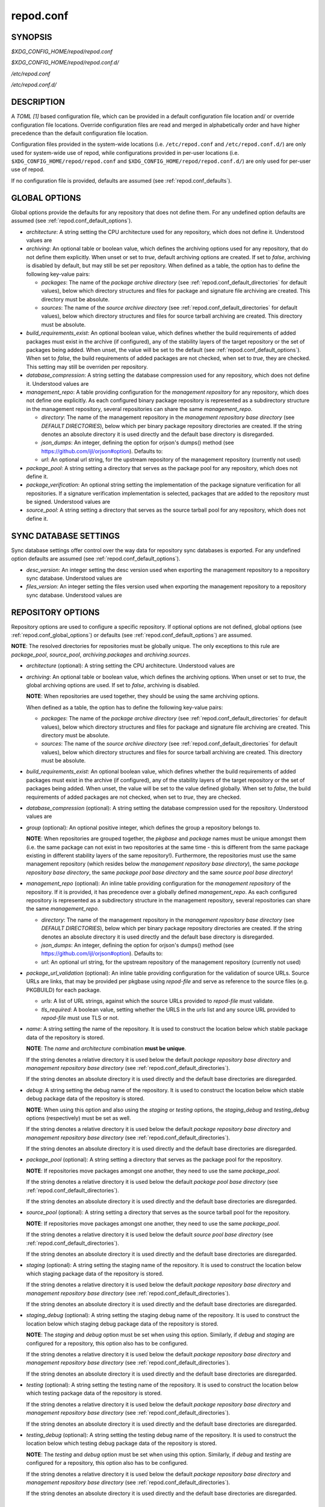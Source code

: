 .. _repod.conf:

==========
repod.conf
==========

.. _repod.conf_synopsis:

SYNOPSIS
--------

*$XDG_CONFIG_HOME/repod/repod.conf*

*$XDG_CONFIG_HOME/repod/repod.conf.d/*

*/etc/repod.conf*

*/etc/repod.conf.d/*

.. _repod.conf_description:

DESCRIPTION
-----------

A *TOML [1]* based configuration file, which can be provided in a default
configuration file location and/ or override configuration file locations.
Override configuration files are read and merged in alphabetically order and
have higher precedence than the default configuration file location.

Configuration files provided in the system-wide locations (i.e.
``/etc/repod.conf`` and ``/etc/repod.conf.d/``) are only used for system-wide
use of repod, while configurations provided in per-user locations (i.e.
``$XDG_CONFIG_HOME/repod/repod.conf`` and
``$XDG_CONFIG_HOME/repod/repod.conf.d/``) are only used for per-user use of
repod.

If no configuration file is provided, defaults are assumed (see
:ref:`repod.conf_defaults`).

.. _repod.conf_global_options:

GLOBAL OPTIONS
--------------

Global options provide the defaults for any repository that does not define
them. For any undefined option defaults are assumed (see
:ref:`repod.conf_default_options`).

* *architecture*: A string setting the CPU architecture used for any
  repository, which does not define it.
  Understood values are

  .. program-output:: python -c "from repod.common.enums import ArchitectureEnum; print('\"' + '\", \"'.join([arch.value for arch in ArchitectureEnum]) + '\"')"

* *archiving*: An optional table or boolean value, which defines the archiving
  options used for any repository, that do not define them explicitly.
  When unset or set to *true*, default archiving options are created. If set to
  *false*, archiving is disabled by default, but may still be set per
  repository.
  When defined as a table, the option has to define the following key-value pairs:

  * *packages*: The name of the *package archive directory* (see
    :ref:`repod.conf_default_directories` for default values), below which
    directory structures and files for package and signature file archiving are
    created.
    This directory must be absolute.

  * *sources*: The name of the *source archive directory* (see
    :ref:`repod.conf_default_directories` for default values), below which
    directory structures and files for source tarball archiving are created.
    This directory must be absolute.

* *build_requirements_exist*: An optional boolean value, which defines whether
  the build requirements of added packages must exist in the archive (if
  configured), any of the stability layers of the target repository or the set
  of packages being added.
  When unset, the value will be set to the default (see
  :ref:`repod.conf_default_options`).
  When set to *false*, the build requirements of added packages are not
  checked, when set to *true*, they are checked.
  This setting may still be overriden per repository.

* *database_compression*: A string setting the database compression used for
  any repository, which does not define it.
  Understood values are

  .. program-output:: python -c "from repod.common.enums import CompressionTypeEnum; print('\"' + '\", \"'.join(e.value for e in CompressionTypeEnum) + '\"')"

* *management_repo*: A table providing configuration for the *management
  repository* for any repository, which does not define one explicitly.
  As each configured binary package repository is represented as a subdirectory
  structure in the management repository, several repositories can share the
  same *management_repo*.

  * *directory*: The name of the management repository in the *management
    repository base directory* (see *DEFAULT DIRECTORIES*), below which per
    binary package repository directories are created. If the string denotes an
    absolute directory it is used directly and the default base directory is
    disregarded.

  * *json_dumps*: An integer, defining the option for orjson's dumps() method
    (see https://github.com/ijl/orjson#option). Defaults to:

    .. program-output:: python -c "from repod.config.defaults import ORJSON_OPTION; print(ORJSON_OPTION)"

  * *url*: An optional url string, for the upstream repository of the management repository (currently not used)

* *package_pool*: A string setting a directory that serves as the package pool
  for any repository, which does not define it.

* *package_verification*: An optional string setting the implementation of the
  package signature verification for all repositories.
  If a signature verification implementation is selected, packages that are
  added to the repository must be signed.
  Understood values are

  .. program-output:: python -c "from repod.common.enums import PkgVerificationTypeEnum; print('\"' + '\", \"'.join(e.value for e in PkgVerificationTypeEnum) + '\"')"

* *source_pool*: A string setting a directory that serves as the source tarball
  pool for any repository, which does not define it.

.. _repod.conf_syncdb_settings:

SYNC DATABASE SETTINGS
----------------------

Sync database settings offer control over the way data for repository sync
databases is exported. For any undefined option defaults are assumed (see
:ref:`repod.conf_default_options`).

* *desc_version*: An integer setting the desc version used when exporting the
  management repository to a repository sync database.
  Understood values are

  .. program-output:: python -c "from repod.common.enums import PackageDescVersionEnum; print(', '.join(str(e.value) for e in PackageDescVersionEnum))"

* *files_version*: An integer setting the files version used when exporting the
  management repository to a repository sync database.
  Understood values are

  .. program-output:: python -c "from repod.common.enums import FilesVersionEnum; print(', '.join(str(e.value) for e in FilesVersionEnum))"

.. _repod.conf_repository_options:

REPOSITORY OPTIONS
------------------

Repository options are used to configure a specific repository. If optional
options are not defined, global options (see :ref:`repod.conf_global_options`)
or defaults (see :ref:`repod.conf_default_options`) are assumed.

**NOTE**: The resolved directories for repositories must be globally unique.
The only exceptions to this rule are *package_pool*, *source_pool*,
*archiving.packages* and *archiving.sources*.

* *architecture* (optional): A string setting the CPU architecture.
  Understood values are

  .. program-output:: python -c "from repod.common.enums import ArchitectureEnum; print('\"' + '\", \"'.join([arch.value for arch in ArchitectureEnum]) + '\"')"

* *archiving*: An optional table or boolean value, which defines the archiving
  options.
  When unset or set to *true*, the global archiving options are used. If set to
  *false*, archiving is disabled.

  **NOTE**: When repositories are used together, they should be using the same archiving options.

  When defined as a table, the option has to define the following key-value pairs:

  * *packages*: The name of the *package archive directory* (see
    :ref:`repod.conf_default_directories` for default values), below which
    directory structures and files for package and signature file archiving are
    created.
    This directory must be absolute.

  * *sources*: The name of the *source archive directory* (see
    :ref:`repod.conf_default_directories` for default values), below which
    directory structures and files for source tarball archiving are created.
    This directory must be absolute.

* *build_requirements_exist*: An optional boolean value, which defines whether
  the build requirements of added packages must exist in the archive (if
  configured), any of the stability layers of the target repository or the set
  of packages being added.
  When unset, the value will be set to the value defined globally.
  When set to *false*, the build requirements of added packages are not
  checked, when set to *true*, they are checked.

* *database_compression* (optional): A string setting the database compression used for
  the repository.
  Understood values are

  .. program-output:: python -c "from repod.common.enums import CompressionTypeEnum; print('\"' + '\", \"'.join(e.value for e in CompressionTypeEnum) + '\"')"

* *group* (optional): An optional positive integer, which defines the group a
  repository belongs to.

  **NOTE**: When repositories are grouped together, the *pkgbase* and *package*
  names must be unique amongst them (i.e. the same package can not exist in two
  repositories at the same time - this is different from the same package
  existing in different stability layers of the same repository!). Furthermore,
  the repositories must use the same management repository (which resides below
  the *management repository base directory*), the same *package repository
  base directory*, the same *package pool base directory* and the same *source
  pool base directory*!

* *management_repo* (optional): An inline table providing configuration for the
  *management repository* of the repository. If it is provided, it has
  precedence over a globally defined *management_repo*. As each configured
  repository is represented as a subdirectory structure in the management
  repository, several repositories can share the same *management_repo*.

  * *directory*: The name of the management repository in the *management
    repository base directory* (see *DEFAULT DIRECTORIES*), below which per
    binary package repository directories are created. If the string denotes an
    absolute directory it is used directly and the default base directory is
    disregarded.

  * *json_dumps*: An integer, defining the option for orjson's dumps() method
    (see https://github.com/ijl/orjson#option). Defaults to:

    .. program-output:: python -c "from repod.config.defaults import ORJSON_OPTION; print(ORJSON_OPTION)"

  * *url*: An optional url string, for the upstream repository of the management repository (currently not used)

* *package_url_validation* (optional): An inline table providing configuration
  for the validation of source URLs. Source URLs are links, that may be
  provided per pkgbase using *repod-file* and serve as reference to the source
  files (e.g. PKGBUILD) for each package.

  * *urls*: A list of URL strings, against which the source URLs provided to
    *repod-file* must validate.
  * *tls_required*: A boolean value, setting whether the URLS in the *urls*
    list and any source URL provided to *repod-file* must use TLS or not.

* *name*: A string setting the name of the repository. It is used to construct
  the location below which stable package data of the repository is stored.

  **NOTE**: The *name* and *architecture* combination **must be unique**.

  If the string denotes a relative directory it is used below the default
  *package repository base directory* and *management repository base
  directory* (see :ref:`repod.conf_default_directories`).

  If the string denotes an absolute directory it is used directly and the
  default base directories are disregarded.

* *debug*: A string setting the debug name of the repository. It is used to
  construct the location below which stable debug package data of the
  repository is stored.

  **NOTE**: When using this option and also using the *staging* or *testing*
  options, the *staging_debug* and *testing_debug* options (respectively) must
  be set as well.

  If the string denotes a relative directory it is used below the default
  *package repository base directory* and *management repository base
  directory* (see :ref:`repod.conf_default_directories`).

  If the string denotes an absolute directory it is used directly and the
  default base directories are disregarded.

* *package_pool* (optional): A string setting a directory that serves as the
  package pool for the repository.

  **NOTE**: If repositories move packages amongst one another, they need to use
  the same *package_pool*.

  If the string denotes a relative directory it is used below the default
  *package pool base directory* (see :ref:`repod.conf_default_directories`).

  If the string denotes an absolute directory it is used directly and the
  default base directories are disregarded.

* *source_pool* (optional): A string setting a directory that serves as the
  source tarball pool for the repository.

  **NOTE**: If repositories move packages amongst one another, they need to use
  the same *package_pool*.

  If the string denotes a relative directory it is used below the default
  *source pool base directory* (see :ref:`repod.conf_default_directories`).

  If the string denotes an absolute directory it is used directly and the
  default base directories are disregarded.

* *staging* (optional): A string setting the staging name of the repository. It
  is used to construct the location below which staging package data of the
  repository is stored.

  If the string denotes a relative directory it is used below the
  default *package repository base directory* and *management repository base
  directory* (see :ref:`repod.conf_default_directories`).

  If the string denotes an absolute directory it is used directly and the
  default base directories are disregarded.

* *staging_debug* (optional): A string setting the staging debug name of the
  repository. It is used to construct the location below which staging debug
  package data of the repository is stored.

  **NOTE**: The *staging* and *debug* option must be set when using this
  option. Similarly, if *debug* and *staging* are configured for a repository,
  this option also has to be configured.

  If the string denotes a relative directory it is used below the
  default *package repository base directory* and *management repository base
  directory* (see :ref:`repod.conf_default_directories`).

  If the string denotes an absolute directory it is used directly and the
  default base directories are disregarded.

* *testing* (optional): A string setting the testing name of the repository. It
  is used to construct the location below which testing package data of the
  repository is stored.

  If the string denotes a relative directory it is used below the
  default *package repository base directory* and *management repository base
  directory* (see :ref:`repod.conf_default_directories`).

  If the string denotes an absolute directory it is used directly and the
  default base directories are disregarded.

* *testing_debug* (optional): A string setting the testing debug name of the
  repository. It is used to construct the location below which testing debug
  package data of the repository is stored.

  **NOTE**: The *testing* and *debug* option must be set when using this
  option. Similarly, if *debug* and *testing* are configured for a repository,
  this option also has to be configured.

  If the string denotes a relative directory it is used below the
  default *package repository base directory* and *management repository base
  directory* (see :ref:`repod.conf_default_directories`).

  If the string denotes an absolute directory it is used directly and the
  default base directories are disregarded.

.. _repod.conf_defaults:

DEFAULTS
--------

If no configuration is provided, a repository named "default", with management
repository, but without staging or testing repository, using default
directories and default options is created automatically. This roughly
evaluates to the following configuration:

.. code:: toml

  architecture = "any"
  archiving = true
  database_compression = "gz"

  [syncdb_settings]
  desc_version = 1
  files_version = 1

  [management_repo]
  directory = "default"

  [[repositories]]
  name = "default"

.. _repod.conf_default_directories:

DEFAULT DIRECTORIES
^^^^^^^^^^^^^^^^^^^

* *$XDG_STATE_HOME/repod/management/* The default per-user location below which
  management repository directories are created (aka *management repository base
  directory*).

* */var/lib/repod/management/* The default system-wide location below which
  management repository directories are created (aka *management repository base
  directory*).

* *$XDG_STATE_HOME/repod/archive/package/* The default per-user location below
  which directory structures and files for package and signature file archiving
  are created (aka *package archive directory*).

* */var/lib/repod/archive/package/* The default system-wide location below
  which directory structures and files for package and signature file archiving
  are created (aka *package archive directory*).

* *$XDG_STATE_HOME/repod/archive/source/* The default per-user location below
  which directory structures and files for source tarball archiving are created
  (aka *source archive directory*).

* */var/lib/repod/archive/source/* The default system-wide location below which
  directory structures and files for source tarball archiving are created (aka
  *source archive directory*).

* *$XDG_STATE_HOME/repod/data/pool/package/* The default per-user location
  below which package pool directories are created (aka *package pool base
  directory*).

* */var/lib/repod/data/pool/package/* The default system-wide location below
  which package pool directories are created (aka *package pool base
  directory*).

* *$XDG_STATE_HOME/repod/data/repo/package/* The default per-user location
  below which package repository directories are created (aka *package
  repository base directory*).

* */var/lib/repod/data/repo/package/* The default system-wide location below
  which package repository directories are created (aka *package repository
  base directory*).

* *$XDG_STATE_HOME/repod/data/pool/source/* The default per-user location below
  which source pool directories are created (aka *source pool base directory*).

* */var/lib/repod/data/pool/source/* The default system-wide location below
  which source pool directories are created (aka *source pool base directory*).

* *$XDG_STATE_HOME/repod/data/repo/source/* The default per-user location below
  which source repository directories are created (aka *source repository base
  directory*).

* */var/lib/repod/data/repo/source/* The default system-wide location below
  which source repository directories are created (aka *source repository base
  directory*).

.. _repod.conf_default_options:

DEFAULT OPTIONS
^^^^^^^^^^^^^^^

* The default CPU architecture if neither global nor per-repository
  *architecture* is defined:

  .. program-output:: python -c "from repod.config.defaults import DEFAULT_ARCHITECTURE; print('\"' + DEFAULT_ARCHITECTURE.value + '\"')"

* The default value for checking build requirements of added packages, if
  *build_requirements_exist* not defined globally:

  .. program-output:: python -c "from repod.config.defaults import DEFAULT_BUILD_REQUIREMENTS_EXIST; print(str(DEFAULT_BUILD_REQUIREMENTS_EXIST).lower())"

* The default database compression if neither global nor per-repository
  *database_compression* is defined:

  .. program-output:: python -c "from repod.config.defaults import DEFAULT_DATABASE_COMPRESSION; print('\"' + DEFAULT_DATABASE_COMPRESSION.value + '\"')"

* The default repository *name* if no repository is defined:

  .. program-output:: python -c "from repod.config.defaults import DEFAULT_NAME; print('\"' + DEFAULT_NAME + '\"')"

* The default *desc_version* for sync databases if none is defined:

  .. program-output:: python -c "from repod.common.enums import PackageDescVersionEnum; print(PackageDescVersionEnum.DEFAULT.value)"

* The default *files_version* for sync databases if none is defined:

  .. program-output:: python -c "from repod.common.enums import FilesVersionEnum; print(FilesVersionEnum.DEFAULT.value)"

EXAMPLES
--------

Example 1. One repository with custom architecture
^^^^^^^^^^^^^^^^^^^^^^^^^^^^^^^^^^^^^^^^^^^^^^^^^^

.. code:: toml

  [[repositories]]
  architecture = "x86_64"
  name = "repo"
  staging = "repo-staging"
  testing = "repo-testing"

Example 2. Two repositories with debug locations
^^^^^^^^^^^^^^^^^^^^^^^^^^^^^^^^^^^^^^^^^^^^^^^^

.. code:: toml

  [[repositories]]
  architecture = "x86_64"
  name = "repo1"
  debug  = "repo1-debug"
  staging = "repo1-staging"
  staging_debug = "repo1-staging-debug"
  testing = "repo1-testing"
  testing_debug = "repo1-testing-debug"

  [[repositories]]
  architecture = "x86_64"
  name = "repo2"
  debug = "repo2-debug"
  staging = "repo2-staging"
  staging_debug = "repo2-staging-debug"
  testing = "repo2-testing"
  testing_debug = "repo2-testing-debug"

Example 3. One repository with custom management repo
^^^^^^^^^^^^^^^^^^^^^^^^^^^^^^^^^^^^^^^^^^^^^^^^^^^^^

.. code:: toml

  [[repositories]]
  architecture = "x86_64"
  name = "repo1"
  staging = "repo-staging"
  testing = "repo-testing"
  management_repo = {directory = "custom_management", url = "ssh://user@custom-upstream.tld/repository.git"}

Example 4. One repository with non-standard directories
^^^^^^^^^^^^^^^^^^^^^^^^^^^^^^^^^^^^^^^^^^^^^^^^^^^^^^^

.. code:: toml

  [[repositories]]
  architecture = "x86_64"
  name = "/absolute/path/to/repo1"
  staging = "/absolute/path/to/repo-staging"
  testing = "/absolute/path/to/repo-testing"
  management_repo = {directory = "/absolute/path/to/management_repo"}

Example 5. One repository with pacman-key based signature verification
^^^^^^^^^^^^^^^^^^^^^^^^^^^^^^^^^^^^^^^^^^^^^^^^^^^^^^^^^^^^^^^^^^^^^^

.. code:: toml

  package_verification = "pacman-key"

  [[repositories]]
  architecture = "x86_64"
  name = "repo1"
  debug = "repo-debug"
  staging = "repo-staging"
  testing = "repo-testing"

Example 6. One repository with source URL validation
^^^^^^^^^^^^^^^^^^^^^^^^^^^^^^^^^^^^^^^^^^^^^^^^^^^^

.. code:: toml

  [[repositories]]
  architecture = "x86_64"
  name = "repo1"
  debug = "repo-debug"
  staging = "repo-staging"
  testing = "repo-testing"
  package_url_validation = {urls = ["https://custom.tld"], tls_required = true}

Example 6. One repository without archiving
^^^^^^^^^^^^^^^^^^^^^^^^^^^^^^^^^^^^^^^^^^^

.. code:: toml

  [[repositories]]
  architecture = "x86_64"
  archiving = false
  name = "repo1"

Example 7. One repository without checks for build requirements
^^^^^^^^^^^^^^^^^^^^^^^^^^^^^^^^^^^^^^^^^^^^^^^^^^^^^^^^^^^^^^^

.. code:: toml

  [[repositories]]
  architecture = "x86_64"
  build_requirements_exist = false
  name = "repo1"

Example 8. Two repositories in the same group
^^^^^^^^^^^^^^^^^^^^^^^^^^^^^^^^^^^^^^^^^^^^^

.. code:: toml

  [[repositories]]
  architecture = "x86_64"
  build_requirements_exist = false
  name = "repo1"
  group = 1

  [[repositories]]
  architecture = "x86_64"
  build_requirements_exist = false
  name = "repo2"
  group = 1

SEE ALSO
--------

:manpage:`repod-file(1)`, :manpage:`PKGBUILD(5)`, :manpage:`pacman(8)`, :manpage:`pacman-key(8)`

NOTES
-----

1. TOML specification

   https://toml.io/en/v1.0.0
